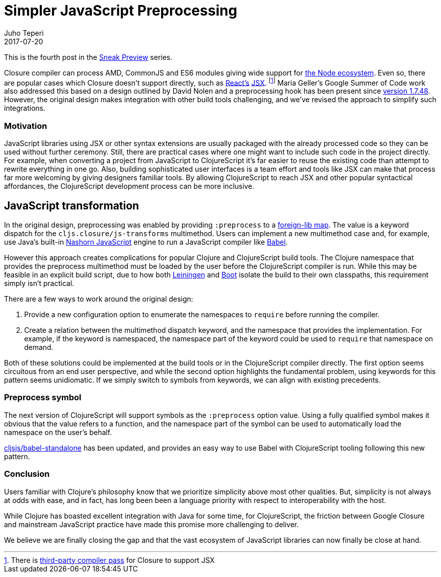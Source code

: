= Simpler JavaScript Preprocessing
Juho Teperi
2017-07-20
:jbake-type: post

ifdef::env-github,env-browser[:outfilesuffix: .adoc]

This is the fourth post in the link:/news/2017-07-07-sneak-preview[Sneak
Preview] series.

Closure compiler can process AMD, CommonJS and ES6 modules giving wide support
for
link:/news/2017-07-12-clojurescript-is-not-an-island-integrating-node-modules[the
Node ecosystem]. Even so, there are popular cases which Closure doesn't support
directly, such as https://facebook.github.io/react/[React's]
https://facebook.github.io/react/docs/introducing-jsx.html[JSX]. footnote:[There
is https://github.com/mihaip/react-closure-compiler[third-party compiler pass]
for Closure to support JSX] Maria Geller's Google Summer of Code work also
addressed this based on a design outlined by David Nolen and a preprocessing
hook has been present since
https://github.com/clojure/clojurescript/blob/master/changes.md#1748[version
1.7.48]. However, the original design makes integration with other build tools
challenging, and we've revised the approach to simplify such integrations.

=== Motivation

JavaScript libraries using JSX or other syntax extensions are usually packaged
with the already processed code so they can be used without further ceremony.
Still, there are practical cases where one might want to include such code in
the project directly. For example, when converting a project from JavaScript to
ClojureScript it's far easier to reuse the existing code than attempt to rewrite
everything in one go. Also, building sophisticated user interfaces is a team effort
and tools like JSX can make that process far more welcoming by giving designers
familiar tools. By allowing ClojureScript to reach JSX and other popular
syntactical affordances, the ClojureScript development process can be
more inclusive.

== JavaScript transformation

In the original design, preprocessing was enabled by providing `:preprocess` to
a link:/reference/compiler-options#foreign-libs[foreign-lib map]. The value is a
keyword dispatch for the `cljs.closure/js-transforms` multimethod. Users can
implement a new multimethod case and, for example, use Java's built-in
http://www.oracle.com/technetwork/articles/java/jf14-nashorn-2126515.html[Nashorn
JavaScript] engine to run a JavaScript compiler like https://babeljs.io/[Babel].

However this approach creates complications for popular Clojure and
ClojureScript build tools. The Clojure namespace that provides the preprocess
multimethod must be loaded by the user before the ClojureScript compiler is run.
While this may be feasible in an explicit build script, due to how both
https://leiningen.org[Leiningen] and http://boot-clj.com[Boot] isolate the build
to their own classpaths, this requirement simply isn't practical.

There are a few ways to work around the original design:

1. Provide a new configuration option to enumerate the namespaces to `require` before
running the compiler.
2. Create a relation between the multimethod dispatch keyword, and the namespace
that provides the implementation.
For example, if the keyword is namespaced, the namespace part of the keyword
could be used to `require` that namespace on demand.

Both of these solutions could be implemented at the build tools or in the
ClojureScript compiler directly. The first option seems circuitous from an end
user perspective, and while the second option highlights the fundamental problem,
using keywords for this pattern seems unidiomatic. If we simply switch
to symbols from keywords, we can align with existing precedents.

=== Preprocess symbol

The next version of ClojureScript will support symbols as the `:preprocess`
option value. Using a fully qualified symbol makes it obvious that the value
refers to a function, and the namespace part of the symbol can be used to
automatically load the namespace on the user's behalf.

https://github.com/cljsjs/packages/blob/master/babel-standalone/README.md[cljsjs/babel-standalone]
has been updated, and provides an easy way to use Babel with ClojureScript
tooling following this new pattern.

=== Conclusion

Users familiar with Clojure's philosophy know that we prioritize simplicity
above most other qualities. But, simplicity is not always at odds with
ease, and in fact, has long been been a language priority with respect
to interoperability with the host.

While Clojure has boasted excellent integration with Java for some time, for
ClojureScript, the friction between Google Closure and mainstream JavaScript
practice have made this promise more challenging to deliver.

We believe we are finally closing the gap and that the vast ecosystem of
JavaScript libraries can now finally be close at hand.